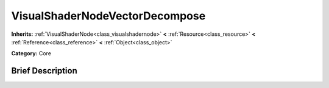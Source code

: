 .. Generated automatically by doc/tools/makerst.py in Godot's source tree.
.. DO NOT EDIT THIS FILE, but the VisualShaderNodeVectorDecompose.xml source instead.
.. The source is found in doc/classes or modules/<name>/doc_classes.

.. _class_VisualShaderNodeVectorDecompose:

VisualShaderNodeVectorDecompose
===============================

**Inherits:** :ref:`VisualShaderNode<class_visualshadernode>` **<** :ref:`Resource<class_resource>` **<** :ref:`Reference<class_reference>` **<** :ref:`Object<class_object>`

**Category:** Core

Brief Description
-----------------



